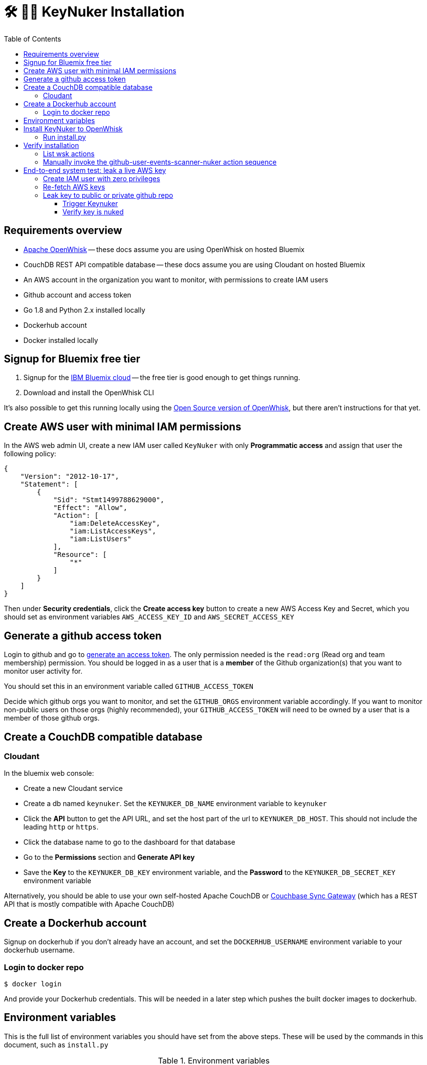 [%hardbreaks]

= 🛠 🔐💥 KeyNuker Installation
:toc: left
:toclevels: 3


== Requirements overview

- https://github.com/apache/incubator-openwhisk[Apache OpenWhisk] -- these docs assume you are using OpenWhisk on hosted Bluemix
- CouchDB REST API compatible database -- these docs assume you are using Cloudant on hosted Bluemix
- An AWS account in the organization you want to monitor, with permissions to create IAM users
- Github account and access token
- Go 1.8 and Python 2.x installed locally
- Dockerhub account
- Docker installed locally

== Signup for Bluemix free tier

. Signup for the http://www.bluemix.net[IBM Bluemix cloud] -- the free tier is good enough to get things running.
. Download and install the OpenWhisk CLI

It's also possible to get this running locally using the https://github.com/apache/incubator-openwhisk[Open Source version of OpenWhisk], but there aren't instructions for that yet.

== Create AWS user with minimal IAM permissions

In the AWS web admin UI, create a new IAM user called `KeyNuker` with only **Programmatic access** and assign that user the following policy:

```
{
    "Version": "2012-10-17",
    "Statement": [
        {
            "Sid": "Stmt1499788629000",
            "Effect": "Allow",
            "Action": [
                "iam:DeleteAccessKey",
                "iam:ListAccessKeys",
                "iam:ListUsers"
            ],
            "Resource": [
                "*"
            ]
        }
    ]
}
```

Then under **Security credentials**, click the **Create access key** button to create a new AWS Access Key and Secret, which you should set as environment variables `AWS_ACCESS_KEY_ID` and `AWS_SECRET_ACCESS_KEY`

== Generate a github access token

Login to github and go to https://github.com/settings/tokens/new[generate an access token].  The only permission needed is the `read:org` (Read org and team membership) permission.  You should be logged in as a user that is a **member** of the Github organization(s) that you want to monitor user activity for.

You should set this in an environment variable called `GITHUB_ACCESS_TOKEN`

Decide which github orgs you want to monitor, and set the `GITHUB_ORGS` environment variable accordingly.  If you want to monitor non-public users on those orgs (highly recommended), your `GITHUB_ACCESS_TOKEN` will need to be owned by a user that is a member of those github orgs.

== Create a CouchDB compatible database

=== Cloudant ===

In the bluemix web console:

- Create a new Cloudant service
- Create a db named `keynuker`.  Set the `KEYNUKER_DB_NAME` environment variable to `keynuker`
- Click the **API** button to get the API URL, and set the host part of the url to `KEYNUKER_DB_HOST`.  This should not include the leading `http` or `https`.
- Click the database name to go to the dashboard for that database
- Go to the **Permissions** section and **Generate API key**
- Save the **Key** to the `KEYNUKER_DB_KEY` environment variable, and the **Password** to the `KEYNUKER_DB_SECRET_KEY` environment variable

Alternatively, you should be able to use your own self-hosted Apache CouchDB or https://github.com/couchbase/sync_gateway[Couchbase Sync Gateway] (which has a REST API that is mostly compatible with Apache CouchDB)

== Create a Dockerhub account

Signup on dockerhub if you don't already have an account, and set the `DOCKERHUB_USERNAME` environment variable to your dockerhub username.

=== Login to docker repo ===

```
$ docker login
```

And provide your Dockerhub credentials.  This will be needed in a later step which pushes the built docker images to dockerhub.

== Environment variables

This is the full list of environment variables you should have set from the above steps.  These will be used by the commands in this document, such as `install.py`

.Environment variables
|===
|Variable |Example |Description

|KEYNUKER_ORG
|default
|The keynuker org (multi-tenancy).  Set this to "default" unless you are trying to juggle multiple environments.

|KEYNUKER_DB_KEY
|jhh343234jkk
|DB access key

|KEYNUKER_DB_SECRET_KEY
|7a789888djhh343234jkk
|DB secret access key

|KEYNUKER_DB_HOST
|787877rrr-021d-42dc-6c65-gjhg775b2ef-bluemix.cloudant.com
|DB hostname

|KEYNUKER_DB_NAME
|keynuker
|DB name

|AWS_ACCESS_KEY_ID
|7Z5HTGRHKO
|AWS Access Key ID of AWS account being monitored, only needs limited IAM permissions

|AWS_SECRET_ACCESS_KEY
|sb67Gsj4OV7Z5HTGRHKO
|AWS Secret Access Key ID of AWS account being monitored

|GITHUB_ACCESS_TOKEN
|902dcb6f5386e9f3ba
|Github access token which has the :org read permission

|GITHUB_ORGS
|'["acme", "acme-labs"]'
|The list of github orgs you would like to monitor.  The quoting is important: outer quotes as single quotes, inner quotes as double quotes

|DOCKERHUB_USERNAME
|tleyden5iwx
|The dockerhub username where you have pushed your docker images

|===


== Install KeyNuker to OpenWhisk

=== Run install.py ===

The `install.py` script will do the following things:

. Build Go binaries from source
. Build docker images that include the Go binaries built in the previous step
. Push the docker images to dockerhub
. Create (or recreate) all of the OpenWhish actions, triggers, and rules

```
$ python install.py
```

== Verify installation

=== List wsk actions

```
$ wsk action list
```

Should return a list of actions:

```
$ wsk action list
actions
/yourusername_dev/github-user-events-scanner-nuker                     private sequence
/yourusername_dev/fetch-aws-keys-write-doc                             private sequence
/yourusername_dev/github-user-aggregator-write-doc                     private sequence
/yourusername_dev/write-doc                                            private blackbox
/yourusername_dev/nuke-leaked-aws-keys                                 private blackbox
/yourusername_dev/lookup-github-users-aws-keys                         private blackbox
/yourusername_dev/github-user-events-scanner                           private blackbox
/yourusername_dev/github-user-aggregator                               private blackbox
/yourusername_dev/fetch-aws-keys                                       private blackbox
```


=== Manually invoke the github-user-events-scanner-nuker action sequence

First run the action that will fetch all AWS keys and store them in the database:

```
$ wsk action invoke fetch-aws-keys-write-doc --blocking --result
```

You should now have a doc in your database called `aws_keys_default`

Then run the action that will aggregate all github users in your org and store that in the database:

```
$ wsk action invoke github-user-aggregator-write-doc --blocking --result
```

You should now have a doc in your database called `github_users_default`

Invoke the action that will scan all recent events by the github users in `github_users_default` and look for leaked keys listed in `aws_keys_default`.

```
$ wsk action invoke github-user-events-scanner-nuker --blocking --result
```

Check the output, and assuming there weren't any leaked keys, you should see `"NukedKeyEvents": null,` in the returned JSON.  Also, you can see the latest scanned github event for each github user that was scanned.

== End-to-end system test: leak a live AWS key

=== Create IAM user with zero privileges

In the AWS web admin UI, create a new IAM user called `KeyLeaker` with only **Programmatic access** and don't assign the user *any* policy whatsoever -- you should see a warning **This user has no permissions**

=== Re-fetch AWS keys

To avoid waiting for the `fetch_aws_keys` polling loop, trigger a refresh immediately by running:

```
$ wsk action invoke fetch-aws-keys-write-doc --blocking --result
```

You should see the `KeyLeaker` user listed along with an associated `AccessKeyId`

=== Leak key to public or private github repo

After creating the `KeyLeaker` user, it will generate an access key and secret.  Post that to either:

* A public github repo using one of the github users in the org (presumably, your own github user account, which you are a member of the org)
* A private github repo.  For this approach, you not only have to be in the github org, but you will also have to use a github access token with more permissions (the full **repo** permissions) and then run `wsk action update github_user_events_scanner -p GithubAccessToken "new_token"`

==== Trigger Keynuker

```
$ wsk action invoke github-user-events-scanner-nuker --blocking --result
```

Or you can just wait 15 minutes for the alarm task to kick in


==== Verify key is nuked

* In the AWS web UI, if you reload the list of keys for the `KeyLeaker` user, it should be gone!
* If you triggered `github-user-events-scanner-nuker` manually, you should see a non-nil value in the `NukedKeyEvents` JSON field.  Otherwise if it was triggered via an alarm, you can find the activation id via `wsk activation list` and then view the logs via `wsk activation logs [activation_id]`



